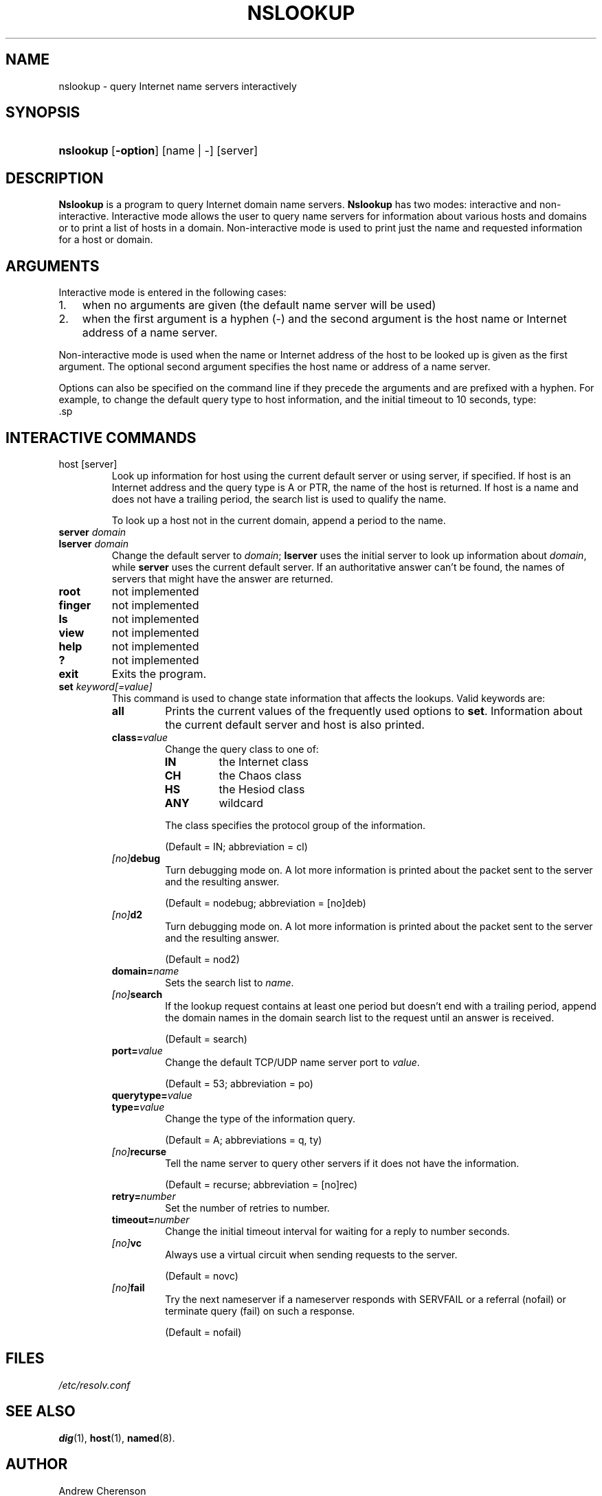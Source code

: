 .\" Copyright (C) 2004-2006 Internet Systems Consortium, Inc. ("ISC")
.\" 
.\" Permission to use, copy, modify, and distribute this software for any
.\" purpose with or without fee is hereby granted, provided that the above
.\" copyright notice and this permission notice appear in all copies.
.\" 
.\" THE SOFTWARE IS PROVIDED "AS IS" AND ISC DISCLAIMS ALL WARRANTIES WITH
.\" REGARD TO THIS SOFTWARE INCLUDING ALL IMPLIED WARRANTIES OF MERCHANTABILITY
.\" AND FITNESS. IN NO EVENT SHALL ISC BE LIABLE FOR ANY SPECIAL, DIRECT,
.\" INDIRECT, OR CONSEQUENTIAL DAMAGES OR ANY DAMAGES WHATSOEVER RESULTING FROM
.\" LOSS OF USE, DATA OR PROFITS, WHETHER IN AN ACTION OF CONTRACT, NEGLIGENCE
.\" OR OTHER TORTIOUS ACTION, ARISING OUT OF OR IN CONNECTION WITH THE USE OR
.\" PERFORMANCE OF THIS SOFTWARE.
.\"
.\" $Id: nslookup.1,v 1.8 2006/01/06 01:55:38 marka Exp $
.\"
.hy 0
.ad l
.\" ** You probably do not want to edit this file directly **
.\" It was generated using the DocBook XSL Stylesheets (version 1.69.1).
.\" Instead of manually editing it, you probably should edit the DocBook XML
.\" source for it and then use the DocBook XSL Stylesheets to regenerate it.
.TH "NSLOOKUP" "1" "Jun 30, 2000" "BIND9" "BIND9"
.\" disable hyphenation
.nh
.\" disable justification (adjust text to left margin only)
.ad l
.SH "NAME"
nslookup \- query Internet name servers interactively
.SH "SYNOPSIS"
.HP 9
\fBnslookup\fR [\fB\-option\fR] [name\ |\ \-] [server]
.SH "DESCRIPTION"
.PP
\fBNslookup\fR
is a program to query Internet domain name servers.
\fBNslookup\fR
has two modes: interactive and non\-interactive. Interactive mode allows the user to query name servers for information about various hosts and domains or to print a list of hosts in a domain. Non\-interactive mode is used to print just the name and requested information for a host or domain.
.SH "ARGUMENTS"
.PP
Interactive mode is entered in the following cases:
.TP 3
1.
when no arguments are given (the default name server will be used)
.TP
2.
when the first argument is a hyphen (\-) and the second argument is the host name or Internet address of a name server.
.PP
Non\-interactive mode is used when the name or Internet address of the host to be looked up is given as the first argument. The optional second argument specifies the host name or address of a name server.
.PP
Options can also be specified on the command line if they precede the arguments and are prefixed with a hyphen. For example, to change the default query type to host information, and the initial timeout to 10 seconds, type:
.IP .sp .nf nslookup \-query=hinfo \-timeout=10 .fi
.SH "INTERACTIVE COMMANDS"
.TP
host [server]
Look up information for host using the current default server or using server, if specified. If host is an Internet address and the query type is A or PTR, the name of the host is returned. If host is a name and does not have a trailing period, the search list is used to qualify the name.
.sp
To look up a host not in the current domain, append a period to the name.
.TP
\fBserver\fR \fIdomain\fR
.TP
\fBlserver\fR \fIdomain\fR
Change the default server to
\fIdomain\fR;
\fBlserver\fR
uses the initial server to look up information about
\fIdomain\fR, while
\fBserver\fR
uses the current default server. If an authoritative answer can't be found, the names of servers that might have the answer are returned.
.TP
\fBroot\fR
not implemented
.TP
\fBfinger\fR
not implemented
.TP
\fBls\fR
not implemented
.TP
\fBview\fR
not implemented
.TP
\fBhelp\fR
not implemented
.TP
\fB?\fR
not implemented
.TP
\fBexit\fR
Exits the program.
.TP
\fBset\fR \fIkeyword\fR\fI[=value]\fR
This command is used to change state information that affects the lookups. Valid keywords are:
.RS
.TP
\fBall\fR
Prints the current values of the frequently used options to
\fBset\fR. Information about the current default server and host is also printed.
.TP
\fBclass=\fR\fIvalue\fR
Change the query class to one of:
.RS
.TP
\fBIN\fR
the Internet class
.TP
\fBCH\fR
the Chaos class
.TP
\fBHS\fR
the Hesiod class
.TP
\fBANY\fR
wildcard
.RE
.IP
The class specifies the protocol group of the information.
.sp
(Default = IN; abbreviation = cl)
.TP
\fB \fR\fB\fI[no]\fR\fR\fBdebug\fR
Turn debugging mode on. A lot more information is printed about the packet sent to the server and the resulting answer.
.sp
(Default = nodebug; abbreviation =
[no]deb)
.TP
\fB \fR\fB\fI[no]\fR\fR\fBd2\fR
Turn debugging mode on. A lot more information is printed about the packet sent to the server and the resulting answer.
.sp
(Default = nod2)
.TP
\fBdomain=\fR\fIname\fR
Sets the search list to
\fIname\fR.
.TP
\fB \fR\fB\fI[no]\fR\fR\fBsearch\fR
If the lookup request contains at least one period but doesn't end with a trailing period, append the domain names in the domain search list to the request until an answer is received.
.sp
(Default = search)
.TP
\fBport=\fR\fIvalue\fR
Change the default TCP/UDP name server port to
\fIvalue\fR.
.sp
(Default = 53; abbreviation = po)
.TP
\fBquerytype=\fR\fIvalue\fR
.TP
\fBtype=\fR\fIvalue\fR
Change the type of the information query.
.sp
(Default = A; abbreviations = q, ty)
.TP
\fB \fR\fB\fI[no]\fR\fR\fBrecurse\fR
Tell the name server to query other servers if it does not have the information.
.sp
(Default = recurse; abbreviation = [no]rec)
.TP
\fBretry=\fR\fInumber\fR
Set the number of retries to number.
.TP
\fBtimeout=\fR\fInumber\fR
Change the initial timeout interval for waiting for a reply to number seconds.
.TP
\fB \fR\fB\fI[no]\fR\fR\fBvc\fR
Always use a virtual circuit when sending requests to the server.
.sp
(Default = novc)
.TP
\fB \fR\fB\fI[no]\fR\fR\fBfail\fR
Try the next nameserver if a nameserver responds with SERVFAIL or a referral (nofail) or terminate query (fail) on such a response.
.sp
(Default = nofail)
.RE
.IP
.SH "FILES"
.PP
\fI/etc/resolv.conf\fR
.SH "SEE ALSO"
.PP
\fBdig\fR(1),
\fBhost\fR(1),
\fBnamed\fR(8).
.SH "AUTHOR"
.PP
Andrew Cherenson
